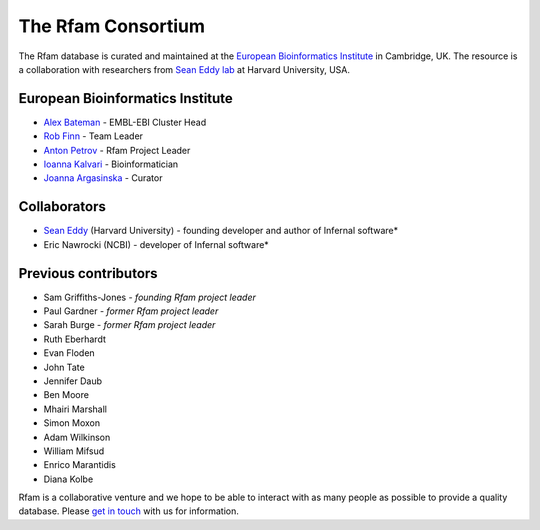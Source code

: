 The Rfam Consortium
===================

The Rfam database is curated and maintained
at the `European Bioinformatics Institute <http://www.ebi.ac.uk>`_ in Cambridge, UK.
The resource is a collaboration with researchers from `Sean Eddy lab <http://eddylab.org/>`_ at Harvard University, USA.

European Bioinformatics Institute
---------------------------------

* `Alex Bateman <http://www.ebi.ac.uk/about/people/alex-bateman>`_ - EMBL-EBI Cluster Head
* `Rob Finn <http://www.ebi.ac.uk/about/people/rob-finn>`_ - Team Leader
* `Anton Petrov <http://www.ebi.ac.uk/about/people/anton-petrov>`_ - Rfam Project Leader
* `Ioanna Kalvari <http://www.ebi.ac.uk/about/people/ioanna-kalvari>`_ - Bioinformatician
* `Joanna Argasinska <http://www.ebi.ac.uk/about/people/joanna-argasinska>`_ - Curator

Collaborators
-------------

* `Sean Eddy <http://eddylab.org/people.html>`_ (Harvard University) - founding developer and author of Infernal software*
* Eric Nawrocki (NCBI) - developer of Infernal software*

Previous contributors
---------------------

* Sam Griffiths-Jones - *founding Rfam project leader*
* Paul Gardner - *former Rfam project leader*
* Sarah Burge - *former Rfam project leader*
* Ruth Eberhardt
* Evan Floden
* John Tate
* Jennifer Daub
* Ben Moore
* Mhairi Marshall
* Simon Moxon
* Adam Wilkinson
* William Mifsud
* Enrico Marantidis
* Diana Kolbe

Rfam is a collaborative venture and we hope to be able to interact
with as many people as possible to provide a quality database. Please
`get in touch <TODO>`_ with us for information.

